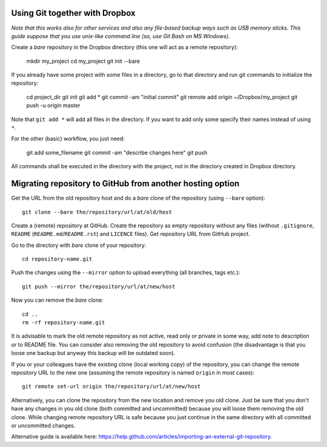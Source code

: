 Using Git together with Dropbox
===============================

*Note that this works also for other services and also any file-based backup ways such as USB memory sticks.*
*This guide suppose that you use unix-like command line (so, use Git Bash on MS Windows).*

Create a *bare* repository in the Dropbox directory (this one will act as a remote repository):

    mkdir my_project
    cd my_project
    git init --bare

If you already have some project with some files in a directory, go to that directory and run git commands to initialize the repository:

    cd project_dir
    git init
    git add *
    git commit -am "initial commit"
    git remote add origin ~/Dropbox/my_project
    git push -u origin master

Note that ``git add *`` will add all files in the directory. If you want to add only some specify their names instead of using ``*``.

For the other (basic) workflow, you just need:

    git add some_filename
    git commit -am "describe changes here"
    git push

All commands shall be executed in the directory with the project, not in the directory created in Dropbox directory.


Migrating repository to GitHub from another hosting option
==========================================================

Get the URL from the old repository host and do a *bare* clone of the repository (using ``--bare`` option)::

    git clone --bare the/repository/url/at/old/host

Create a (remote) repository at GitHub. Create the repository as empty repository without any files (without ``.gitignore``, ``README`` (``README.md``/``README.rst``) and ``LICENCE`` files). Get repository URL from GitHub project.

Go to the directory with *bare* clone of your repository::

    cd repository-name.git

Push the changes using the ``--mirror`` option to upload everything (all branches, tags etc.)::

    git push --mirror the/repository/url/at/new/host

Now you can remove the *bare* clone::

    cd ..
    rm -rf repository-name.git

It is advisable to mark the old remote repository as not active, read only or private in some way, add note to description or to README file. You can consider also removing the old repository to avoid confusion (the disadvantage is that you loose one backup but anyway this backup will be outdated soon).

If you or your colleagues have the existing clone (local working copy) of the repository, you can change the remote repository URL to the new one (assuming the remote repository is named ``origin`` in most cases)::

    git remote set-url origin the/repository/url/at/new/host

Alternatively, you can clone the repository from the new location and remove you old clone. Just be sure that you don't have any changes in you old clone (both committed and uncommitted) because you will loose them removing the old clone. While changing remote repository URL is safe because you just continue in the same directory with all committed or uncommitted changes.

Alternative guide is available here: https://help.github.com/articles/importing-an-external-git-repository.